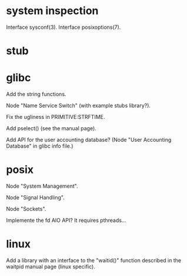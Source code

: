 * system inspection

  Interface sysconf(3).
  Interface posixoptions(7).

* stub
* glibc

  Add the string functions.

  Node "Name Service Switch" (with example stubs library?).

  Fix the ugliness in PRIMITIVE:STRFTIME.

  Add pselect() (see the manual page).

  Add  API for  the user  accounting database?   (Node  "User Accounting
  Database" in glibc info file.)

* posix

  Node "System Management".

  Node "Signal Handling".

  Node "Sockets".

  Implemente the fd AIO API?  It requires pthreads...

* linux

  Add a library  with an interface to the  "waitid()" function described
  in the waitpid manual page (linux specific).

